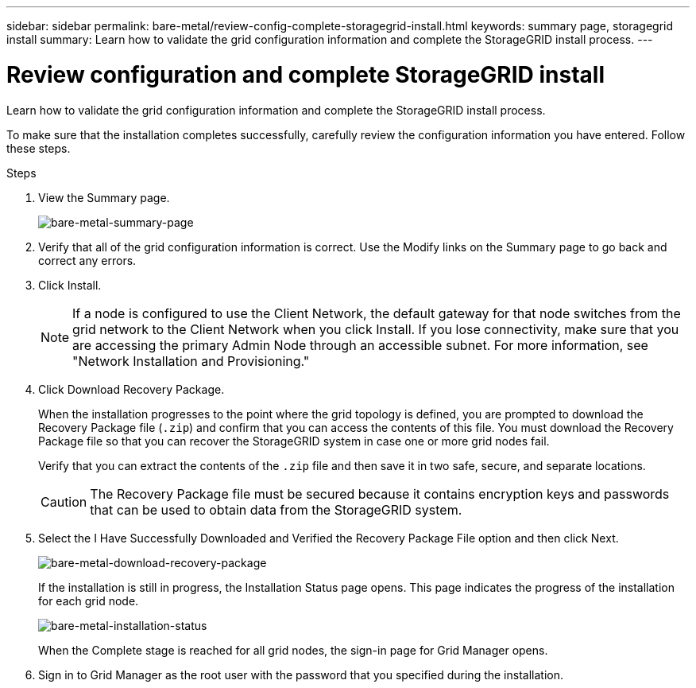 ---
sidebar: sidebar
permalink: bare-metal/review-config-complete-storagegrid-install.html
keywords: summary page, storagegrid install
summary: Learn how to validate the grid configuration information and complete the StorageGRID install process.
---

= Review configuration and complete StorageGRID install
:hardbreaks:
:nofooter:
:icons: font
:linkattrs:
:imagesdir: ../media/

[.lead]
Learn how to validate the grid configuration information and complete the StorageGRID install process.

To make sure that the installation completes successfully, carefully review the configuration information you have entered. Follow these steps.

.Steps
. View the Summary page.
+
image:bare-metal-summary-page.png[bare-metal-summary-page]
+
. Verify that all of the grid configuration information is correct. Use the Modify links on the Summary page to go back and correct any errors.
. Click Install.
+
NOTE: If a node is configured to use the Client Network, the default gateway for that node switches from the grid network to the Client Network when you click Install. If you lose connectivity, make sure that you are accessing the primary Admin Node through an accessible subnet. For more information, see "Network Installation and Provisioning."
+
. Click Download Recovery Package.
+
When the installation progresses to the point where the grid topology is defined, you are prompted to download the Recovery Package file (`.zip`) and confirm that you can access the contents of this file. You must download the Recovery Package file so that you can recover the StorageGRID system in case one or more grid nodes fail.
+
Verify that you can extract the contents of the `.zip` file and then save it in two safe, secure, and separate locations.
+
CAUTION: The Recovery Package file must be secured because it contains encryption keys and passwords that can be used to obtain data from the StorageGRID system.
+
. Select the I Have Successfully Downloaded and Verified the Recovery Package File option and then click Next.
+
image:bare-metal-download-recovery-package.png[bare-metal-download-recovery-package]
+
If the installation is still in progress, the Installation Status page opens. This page indicates the progress of the installation for each grid node.
+
image:bare-metal-installation-status.png[bare-metal-installation-status]
+
When the Complete stage is reached for all grid nodes, the sign-in page for Grid Manager opens.
. Sign in to Grid Manager as the root user with the password that you specified during the installation.


